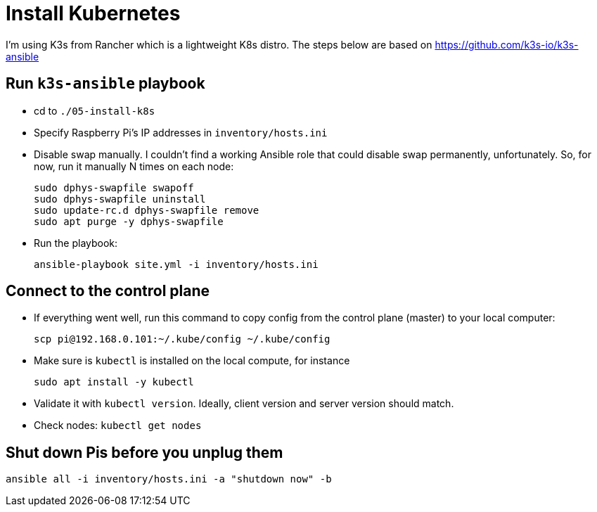 = Install Kubernetes

I'm using K3s from Rancher which is a lightweight K8s distro.
The steps below are based on https://github.com/k3s-io/k3s-ansible

== Run `k3s-ansible` playbook

- cd to `./05-install-k8s`
- Specify Raspberry Pi's IP addresses in `inventory/hosts.ini`
- Disable swap manually.
I couldn't find a working Ansible role that could disable swap permanently, unfortunately.
So, for now, run it manually N times on each node:

    sudo dphys-swapfile swapoff
    sudo dphys-swapfile uninstall
    sudo update-rc.d dphys-swapfile remove
    sudo apt purge -y dphys-swapfile

- Run the playbook:

    ansible-playbook site.yml -i inventory/hosts.ini

== Connect to the control plane

- If everything went well, run this command to copy config from the control plane (master) to your local computer:

    scp pi@192.168.0.101:~/.kube/config ~/.kube/config

- Make sure is `kubectl` is installed on the local compute, for instance

    sudo apt install -y kubectl

- Validate it with `kubectl version`.
Ideally, client version and server version should match.
- Check nodes: `kubectl get nodes`

== Shut down Pis before you unplug them

    ansible all -i inventory/hosts.ini -a "shutdown now" -b